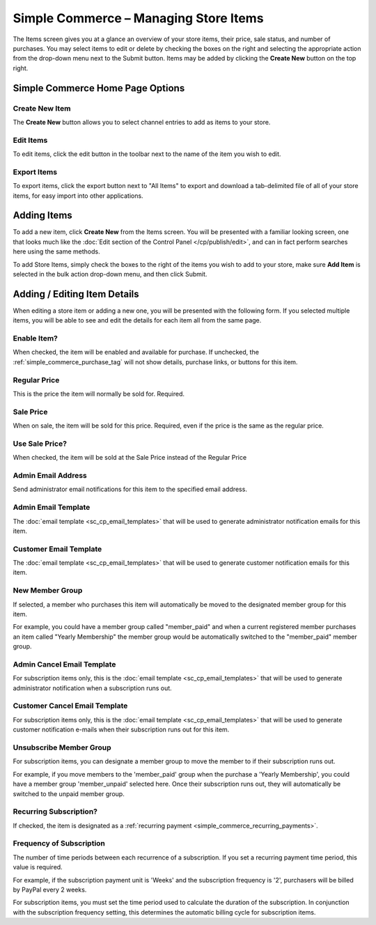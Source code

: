 Simple Commerce – Managing Store Items
======================================

The Items screen gives you at a glance an overview of your store
items, their price, sale status, and number of purchases. You may select
items to edit or delete by checking the boxes on the right and selecting
the appropriate action from the drop-down menu next to the Submit
button. Items may be added by clicking the **Create New** button on the
top right.

Simple Commerce Home Page Options
---------------------------------

Create New Item
~~~~~~~~~~~~~~~

The **Create New** button allows you to select channel entries to add as
items to your store.

Edit Items
~~~~~~~~~~

To edit items, click the edit button in the toolbar next to the name of the item you wish to edit.

Export Items
~~~~~~~~~~~~

To export items, click the export button next to "All Items" to export and download a tab-delimited file of all of your store items, for easy import into other applications.

Adding Items
------------

To add a new item, click **Create New** from the Items screen. You will
be presented with a familiar looking screen, one that looks much like
the :doc:`Edit section of the Control Panel </cp/publish/edit>`, and can
in fact perform searches here using the same methods.

To add Store Items, simply check the boxes to the right of the items you
wish to add to your store, make sure **Add Item** is selected in the bulk action drop-down menu, and then click Submit.

Adding / Editing Item Details
-----------------------------

When editing a store item or adding a new one, you will be presented
with the following form. If you selected multiple items, you will be
able to see and edit the details for each item all from the same page.

Enable Item?
~~~~~~~~~~~~

When checked, the item will be enabled and available for purchase. If
unchecked, the :ref:`simple_commerce_purchase_tag` will
not show details, purchase links, or buttons for this item.

Regular Price
~~~~~~~~~~~~~

This is the price the item will normally be sold for. Required.

Sale Price
~~~~~~~~~~

When on sale, the item will be sold for this price. Required, even if
the price is the same as the regular price.

Use Sale Price?
~~~~~~~~~~~~~~~

When checked, the item will be sold at the Sale Price instead of the
Regular Price

Admin Email Address
~~~~~~~~~~~~~~~~~~~

Send administrator email notifications for this item to the specified
email address.

Admin Email Template
~~~~~~~~~~~~~~~~~~~~

The :doc:`email template <sc_cp_email_templates>` that will be used to
generate administrator notification emails for this item.

Customer Email Template
~~~~~~~~~~~~~~~~~~~~~~~

The :doc:`email template <sc_cp_email_templates>` that will be used to
generate customer notification emails for this item.

New Member Group
~~~~~~~~~~~~~~~~

If selected, a member who purchases this item will automatically be
moved to the designated member group for this item.

For example, you could have a member group called "member\_paid" and
when a current registered member purchases an item called "Yearly
Membership" the member group would be automatically switched to the
"member\_paid" member group.

Admin Cancel Email Template
~~~~~~~~~~~~~~~~~~~~~~~~~~~

For subscription items only, this is the :doc:`email
template <sc_cp_email_templates>` that will be used to generate
administrator notification when a subscription runs out.

Customer Cancel Email Template
~~~~~~~~~~~~~~~~~~~~~~~~~~~~~~

For subscription items only, this is the :doc:`email
template <sc_cp_email_templates>` that will be used to generate
customer notification e-mails when their subscription runs out for this
item.

Unsubscribe Member Group
~~~~~~~~~~~~~~~~~~~~~~~~

For subscription items, you can designate a member group to move the
member to if their subscription runs out.

For example, if you move members to the 'member\_paid' group when the
purchase a 'Yearly Membership', you could have a member group
'member\_unpaid' selected here. Once their subscription runs out, they
will automatically be switched to the unpaid member group.

Recurring Subscription?
~~~~~~~~~~~~~~~~~~~~~~~

If checked, the item is designated as a :ref:`recurring
payment <simple_commerce_recurring_payments>`.

Frequency of Subscription
~~~~~~~~~~~~~~~~~~~~~~~~~

The number of time periods between each recurrence of a subscription. If
you set a recurring payment time period, this value is required.

For example, if the subscription payment unit is 'Weeks' and the
subscription frequency is '2', purchasers will be billed by PayPal every
2 weeks.

For subscription items, you must set the time period used to calculate
the duration of the subscription. In conjunction with the subscription
frequency setting, this determines the automatic billing cycle for
subscription items.
